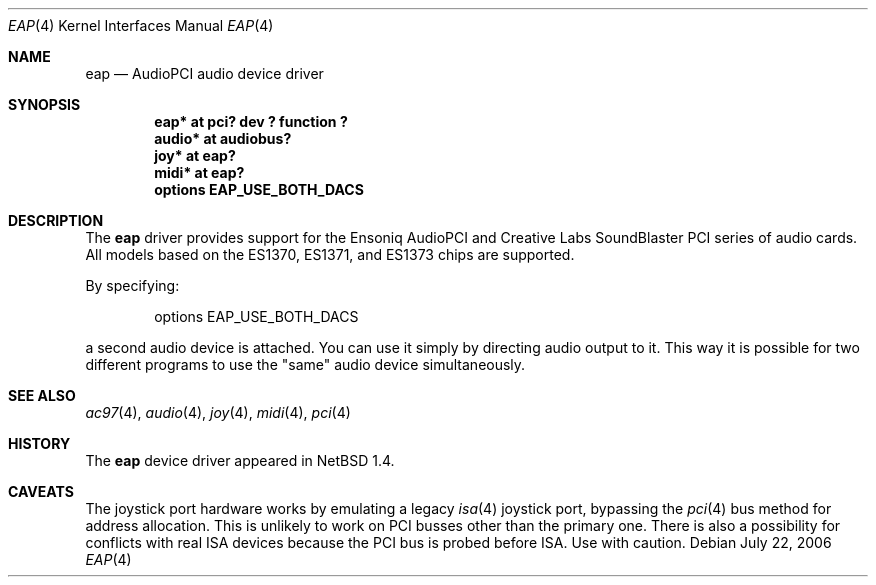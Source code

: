 .\" $NetBSD: eap.4,v 1.16 2006/08/01 11:25:40 drochner Exp $
.\"
.\" Copyright (c) 1999 The NetBSD Foundation, Inc.
.\" All rights reserved.
.\"
.\" This code is derived from software contributed to The NetBSD Foundation
.\" by Lennart Augustsson.
.\"
.\" Redistribution and use in source and binary forms, with or without
.\" modification, are permitted provided that the following conditions
.\" are met:
.\" 1. Redistributions of source code must retain the above copyright
.\"    notice, this list of conditions and the following disclaimer.
.\" 2. Redistributions in binary form must reproduce the above copyright
.\"    notice, this list of conditions and the following disclaimer in the
.\"    documentation and/or other materials provided with the distribution.
.\"
.\" THIS SOFTWARE IS PROVIDED BY THE NETBSD FOUNDATION, INC. AND CONTRIBUTORS
.\" ``AS IS'' AND ANY EXPRESS OR IMPLIED WARRANTIES, INCLUDING, BUT NOT LIMITED
.\" TO, THE IMPLIED WARRANTIES OF MERCHANTABILITY AND FITNESS FOR A PARTICULAR
.\" PURPOSE ARE DISCLAIMED.  IN NO EVENT SHALL THE FOUNDATION OR CONTRIBUTORS
.\" BE LIABLE FOR ANY DIRECT, INDIRECT, INCIDENTAL, SPECIAL, EXEMPLARY, OR
.\" CONSEQUENTIAL DAMAGES (INCLUDING, BUT NOT LIMITED TO, PROCUREMENT OF
.\" SUBSTITUTE GOODS OR SERVICES; LOSS OF USE, DATA, OR PROFITS; OR BUSINESS
.\" INTERRUPTION) HOWEVER CAUSED AND ON ANY THEORY OF LIABILITY, WHETHER IN
.\" CONTRACT, STRICT LIABILITY, OR TORT (INCLUDING NEGLIGENCE OR OTHERWISE)
.\" ARISING IN ANY WAY OUT OF THE USE OF THIS SOFTWARE, EVEN IF ADVISED OF THE
.\" POSSIBILITY OF SUCH DAMAGE.
.\"
.Dd July 22, 2006
.Dt EAP 4
.Os
.Sh NAME
.Nm eap
.Nd AudioPCI audio device driver
.Sh SYNOPSIS
.Cd "eap*   at pci? dev ? function ?"
.Cd "audio* at audiobus?"
.Cd "joy*   at eap?"
.Cd "midi*  at eap?"
.Cd "options EAP_USE_BOTH_DACS"
.Sh DESCRIPTION
The
.Nm
driver provides support for the Ensoniq AudioPCI and Creative Labs
SoundBlaster PCI series of audio cards.
All models based on the ES1370, ES1371, and ES1373 chips are supported.
.Pp
By specifying:
.Bd -unfilled -offset indent
options EAP_USE_BOTH_DACS
.Ed
.Pp
a second audio device is attached.
You can use it simply by directing audio output to it.
This way it is possible for two different programs to use the "same"
audio device simultaneously.
.Sh SEE ALSO
.Xr ac97 4 ,
.Xr audio 4 ,
.Xr joy 4 ,
.Xr midi 4 ,
.Xr pci 4
.Sh HISTORY
The
.Nm
device driver appeared in
.Nx 1.4 .
.Sh CAVEATS
The joystick port hardware works by emulating a legacy
.Xr isa 4
joystick port, bypassing the
.Xr pci 4
bus method for address allocation.
This is unlikely to work on PCI busses other than the primary one.
There is also a possibility for conflicts with real ISA devices
because the PCI bus is probed before ISA.
Use with caution.
